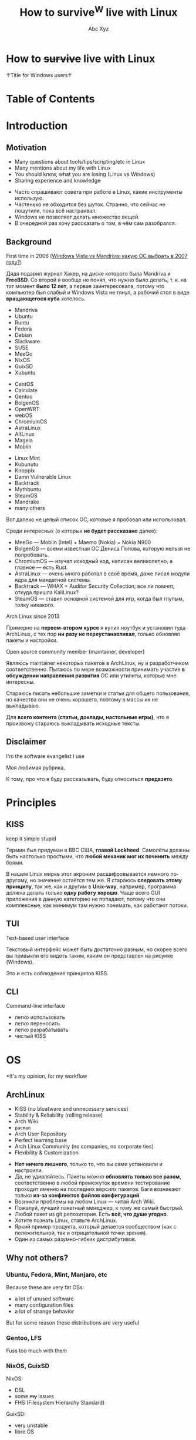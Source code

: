 #+STARTUP: indent
#+STARTUP: noinlineimages

#+OPTIONS: reveal_mathjax:t
#+OPTIONS: reveal_slide_number:c/t
#+OPTIONS: reveal_history:t
#+OPTIONS: toc:nil
#+REVEAL_HLEVEL: 3
#+REVEAL_TRANS: linear
#+REVEAL_TITLE_SLIDE:<h2>%t</h2><p>%a</p><p><a href="https://t.me/dura_lex">@dura_lex</a></p>
#+REVEAL_THEME: night
#+REVEAL_EXTRA_CSS: override.css

#+TITLE: How to survive^W live with Linux
#+AUTHOR: Abc Xyz
#+EMAIL: @dura_lex

* How to +survive+ live with Linux
:PROPERTIES:
:UNNUMBERED: notoc
:REVEAL_BACKGROUND: ./images/linux_matrix.png
:END:

↑Title for Windows users↑

* Table of Contents
:PROPERTIES:
:UNNUMBERED: notoc
:END:

#+REVEAL_TOC: headlines 1

* Introduction
** Motivation

#+ATTR_REVEAL: :frag (appear)
- Many questions about tools/tips/scripting/etc in Linux
- Many mentions about my life with Linux
- You should know, what you are losing (Linux vs Windows)
- Sharing experience and knowledge

#+BEGIN_NOTES
- Часто спрашивают совета при работе в Linux, какие инструменты использую.
- Частенько не обходится без шуток. Странно, что сейчас не пошутили, пока всё настраивал.
- Windows не позволяет делать множество вещей.
- В очередной раз хочу рассказать о том, в чём сам разобрался.
#+END_NOTES

** Background

First time in 2006 ([[https://xakep.ru/2007/02/26/36939/][Windows Vista vs Mandriva: какую ОС
  выбрать в 2007 году?]])

#+ATTR_HTML: :width 30%
[[./images/xakep.jpg]]

#+BEGIN_NOTES
Дядя подарил журнал Хакер, на диске которого была Mandriva и *FreeBSD*. Со второй я вообще не понял,
что нужно было делать, т. к. на тот момент *было 12 лет*, а первая заинтересовала, потому что
компьютер был слабый и Windows Vista не тянул, а рабочий стол в виде *вращающегося куба* хотелось.
#+END_NOTES

#+REVEAL: split

#+REVEAL_HTML: <div class="column" style="float:left; width: 30%">
- Mandriva
- Ubuntu
- Runtu
- Fedora
- Debian
- Slackware
- SUSE
- MeeGo
- NixOS
- GuixSD
- Xubuntu
#+REVEAL_HTML: </div>

#+REVEAL_HTML: <div class="column" style="float:left; width: 30%">
- CentOS
- Calculate
- Gentoo
- BolgenOS
- OpenWRT
- webOS
- ChromiumOS
- AstraLinux
- AltLinux
- Mageia
- Moblin
#+REVEAL_HTML: </div>

#+REVEAL_HTML: <div class="column" style="float:left; width: 30%">
- Linux Mint
- Kubunutu
- Knoppix
- Damn Vulnerable Linux
- Backtrack
- Mythbuntu
- SteamOS
- Mandrake
- many others
#+REVEAL_HTML: </div>

#+BEGIN_NOTES
Вот далеко не целый список ОС, которые я пробовал или использовал.

Среди интересных (о которых *не будет рассказано* далее):
- MeeGo — Moblin (Intel) + Maemo (Nokia) = Nokia N900
- BolgenOS — всеми известная ОС Дениса Попова, которую нельзя не попробовать.
- ChromiumOS — изучал исходный код, написан великолепно, а главное — есть Rust.
- AstraLinux — очень много работал в своё время, даже писал модули ядра для мандатной системы.
- Backtrack — WHAX + Auditor Security Collection; все ли помнят, откуда пришла KaliLinux?
- SteamOS — ставил основной системой для игр, когда был глупым, толку никакого.
#+END_NOTES

#+REVEAL: split

Arch Linux since 2013

#+ATTR_HTML: :width 70%
[[./images/archlinux_logo.png]]

#+BEGIN_NOTES
Примерно на *первом-втором курсе* я купил ноутбук и установил туда ArchLinux, с тех пор *ни разу не
переустанавливал*, только обновлял пакеты и настройки.
#+END_NOTES

#+REVEAL: split

Open source community member (maintainer, developer)

#+ATTR_HTML: :width 70%
[[./images/oss.jpg]]

#+BEGIN_NOTES
Являюсь maintainer некоторых пакетов в ArchLinux, ну и разработчиком соответственно. Пытаюсь по мере
возможности принимать участие *в обсуждении направления развития* ОС или утилиты, которые мне
интересны.

Стараюсь писать небольшие заметки и статьи для общего пользования, но качества они не очень
хорошего, поэтому в массы их не выкладываю.

Для *всего контента (статьи, доклады, настольные игры)*, что я произвожу стараюсь выкладывать
исходные тексты.
#+END_NOTES

** Disclaimer

I'm the software evangelist I use

#+BEGIN_NOTES
Моя любимая рубрика.

К тому, про что я буду рассказывать, буду относиться *предвзято*.
#+END_NOTES

#+REVEAL_HTML: <div class="container" style="display:flex; align-items:center">
#+REVEAL_HTML: <div class="column" style="float:left; width: 20%">
[[./images/rust_logo.png]]
#+REVEAL_HTML: </div>

#+REVEAL_HTML: <div class="column" style="float:left; width: 20%">
[[./images/spacemacs_logo.png]]
#+REVEAL_HTML: </div>

#+REVEAL_HTML: <div class="column" style="float:left; width: 20%">
[[./images/ghidra_logo.png]]
#+REVEAL_HTML: </div>

#+REVEAL_HTML: <div class="column" style="float:left; width: 20%">
[[./images/archlinux_logo_mini.png]]
#+REVEAL_HTML: </div>

#+REVEAL_HTML: <div class="column" style="float:left; width: 20%">
[[./images/gitlab_logo.png]]
#+REVEAL_HTML: </div>
#+REVEAL_HTML: </div>

* Principles
** KISS

keep it simple stupid

#+ATTR_REVEAL: :frag (appear)
#+ATTR_HTML: :width 90%
[[./images/archlinux_kiss.jpg]]

#+BEGIN_NOTES
Термин был придуман в ВВС США, *главой Lockheed*. Самолёты должны быть настолько простыми, что
*любой механик мог их починить* между боями.

В нашем Linux мирке этот акроним расшифровывается немного по-другому, но значение остаётся тем же. Я
стараюсь *следовать этому принципу*, так же, как и другим в *Unix-way*, например, программа должна
делать только *одну работу хорошо*. Чаще всего GUI приложения в данную категорию не попадают, потому
что они комплексные, как минимум там нужно понимать, как работают потоки.
#+END_NOTES

** TUI

Text-based user interface

#+ATTR_HTML: :width 900
[[./images/Fdedit.png]]

#+BEGIN_NOTES
Текстовый интерфейс может быть достаточно разным, но скорее всего вы привыкли его видеть таким,
каким он представлен на рисунке (Windows).

Это и есть соблюдение принципов KISS.
#+END_NOTES

** CLI

Command-line interface

#+ATTR_HTML: :width 90%
[[./images/cli.png]]

#+BEGIN_NOTES
- легко использовать
- легко переносить
- легко разрабатывать
- чистый KISS
#+END_NOTES

* OS

*It's my opinion, for my workflow

** ArchLinux

#+ATTR_REVEAL: :frag (appear)
- KISS (no bloatware and unnecessary services)
- Stability & Reliability (rolling release)
- Arch Wiki
- =pacman=
- Arch User Repository
- Perfect learning base
- Arch Linux Community (no companies, no corporate ties)
- Flexibility & Customization

#+BEGIN_NOTES
- *Нет ничего лишнего*, только то, что вы сами установили и настроили.
- Да, не удивляйтесь. Пакеты можно *обновлять только все разом*, соответственно в любой промежуток
  времени тестирование проходит именно на последних версиях пакетов. Баги возникают только *из-за
  конфликтов файлов конфигураций*.
- Возникли проблемы на любом Linux — читай Arch Wiki.
- Пожалуй, лучший пакетный менеджер, к тому же самый быстрый.
- Любой пакет из git репозитория. Есть *всё, что душе угодно*.
- Хотите познать Linux, ставьте ArchLinux.
- Яркий пример продукта, который делается сообществом (как с положительной, так и отрицательной
  точки зрения).
- Один из самых разумно-гибких дистрибутивов.
#+END_NOTES

** Why not others?

*** Ubuntu, Fedora, Mint, Manjaro, etc

Because these are very fat OSs:
- a lot of unused software
- many configuration files
- a lot of strange behavior

But for some reason these distributions are very useful

*** Gentoo, LFS

Fuss too much with them

*** NixOS, GuixSD

NixOS:

- DSL
- some +my+ issues
- FHS (Filesystem Hierarchy Standard)

GuixSD:

- very unstable
- libre OS

* Software

Mostly CLI and TUI

#+BEGIN_NOTES
Только тот софт, которым пользуюсь я.
#+END_NOTES

** Internet
*** Network managers

- NetworkManager (=nmcli=, =nmtui=)
- systemd-networkd
- iwd

#+BEGIN_NOTES
- Из коробки есть поддержка практически любых сетевых соединений, что-то доставляется плагинами.
- Минималистичная настройка, использую там, где требуется *настроить один раз и забыть*.
- Всё, что требуется для сетевого соединения. Без каких-либо зависимостей от Intel.
#+END_NOTES

*** Tor and I2P

#+ATTR_REVEAL: :frag (appear)
- SOCKS
  - =tsocks=, =proxychains-ng=
  - =libproxy=
  - environment variables
- HTTP
  - =httptunnel=
  - =proxytunnel=
  - =corkscrew=
- torify (applications w/o proxy settings)

#+REVEAL: split

- i2p
  - mail
  - messenger
  - IRC
  - iMule
  - etc

#+ATTR_REVEAL: :frag appear
/Средство, позволяющее ежедневно водить копирастам, спецслужбам и прочим пидорам хуём по губам/ (c) Луркоморье

*** Web browsers

- w3m
- elinks

Useful for fast browsing, scraping from console, previewing in file managers and many other cases

#+REVEAL: split

Firefox

Other VIM-based browsers are unstable and have less features (based on WebKit, didn't have Rust Quantum engine):

- luakit
- surf
- qutebrowser

#+REVEAL: split

VIM plugins:

- Pendactyl (only Extended Support Release)
- Tridactyl
- Vimium
- Vimium C (current)

#+REVEAL: split

Hint mode

#+ATTR_HTML: :width 90%
[[./images/vimium_c.png]]

#+REVEAL: split

Console mode

#+ATTR_HTML: :width 90%
[[./images/tridactyl.png]]

*** youtube-dl

=youtube-dl= usage

#+ATTR_HTML: :width 70%
[[./images/yt_dl.png]]

#+BEGIN_NOTES
1000 и 1 способ скачать/получить ссылку видео, аудио и т. п.
#+END_NOTES

#+REVEAL: split

Extractors list

#+ATTR_HTML: :width 70%
[[./images/yt_dl_list.png]]


#+REVEAL: split

tridactyl / etc + youtube-dl + mpv / mpd

=

video/audio ninja (you is godlike with i3)

#+REVEAL: split

Restrictions, advertising? What are you talking about?

*** curl — httpie

- simple using
- nice format output
- JSON parsing (=curl= + =jq=)
- etc

#+REVEAL: split

Example of default output

#+ATTR_HTML: :width 80%
[[./images/httpie.png]]

*** wget — aria2

- Faster (segmented downloading)
- BitTorrent extensions (DHT, PEX, Multi-Tracker, UDP tracker, local peer discovery, etc)
- More protocols (FTP, Metalink, etc)

# *** Cloud storages

# WebDAV
# gvfs with encryption

*** Torrents
*Transmission*

- Client-server architecture
- Mobile client
- CLI client for scripts + TUI client — =tremc=

#+ATTR_HTML: :width 70%
[[./images/tremc_0.png]]

#+REVEAL: split

#+ATTR_HTML: :width 80%
[[./images/tremc_1.png]]

#+REVEAL: split

*+peerflix+* *WebTorrent*

- Streaming torrent client
- Modules
- Media futures
- node.js & browser +needed Rust/wasm version+

*** Mail — (neo)mutt + OfflineIMAP + getmail + msmtp + etc

- Customization
  - Key bindings
  - Custom mail headers
  - Favorite editors
  - View, colors, sidebars
- Modules
  - Address books
  - IMAP, POP3, SMTP clients
  - Password managers
  - Everywhere in sh/bash

#+REVEAL: split

- GPG
- CLI
- No JS, HTML

#+REVEAL: split

#+ATTR_HTML: :width 80%
[[./images/neomutt.png]]

*** Messengers

*BitlBee* - IRC gateway

#+REVEAL_HTML: <div class="column" style="float:left; width: 50%">
  - XMPP
  - Hipchat
  - Hangouts
  - Twitter
  - Skype
  - Telegram
  - Facebook
  - VK
#+REVEAL_HTML: </div>

#+REVEAL_HTML: <div class="column" style="float:left; width: 50%">
  - Matrix
  - Discord
  - Steam
  - Mastodon
  - Slack
  - ICQ
  - etc
#+REVEAL_HTML: </div>

#+REVEAL: split

#+ATTR_HTML: :width 80%
[[./images/bitlbee.png]]

#+REVEAL: split

*WeeChat* - IRC

#+ATTR_HTML: :width 80%
[[./images/weechat.gif]]

#+REVEAL: split

*MCabber*, *profanity* — XMPP

- PGP
- OTR
- Plugins/Modules
- Multi-User chat
- Command completion

#+REVEAL: split

#+ATTR_HTML: :width 80%
[[./images/profanity.png]]

#+REVEAL: split

*toxic* — Tox

- P2P
- For secure conversation

#+REVEAL: split

*tg-cli* — Telegram, but telegram-desktop too

*** RSS, news

*newsboat*

As mutt, but for RSS

#+REVEAL: split

*Telegram*

Channels with bots, which sends RSS (Reddit, Twitter, HackerNews, Lobste.rs,
etc) to channels

#+BEGIN_NOTES
Now I don't read news, very much time, which I can spend for
developing/writing/etc.
#+END_NOTES

*** Remote desktop

- Easy tasks

  ssh with X forwarding (use settings for compressing and encrypting traffic for
  speedup)

- Hard tasks

  - VNC
  - qemu with SPICE + VNC

** Multimedia
*** Image viewers
*Framebuffer* (energy saving)

- =fbi=
- =fbv=

#+ATTR_REVEAL: :frag (appear)
Don't forget configure tty!

#+REVEAL: split

*Simple*

- feh
  - CLI and hotkey powerful
  - Very simple (so no screenshots)

#+REVEAL: split

- sxiv (more GUIably, than feh)
- vimiv (VIM image viewer)

*** ImageMagick

Very powerful image processing tool!

Throw out your GIMP. A joke of course. Throw out your Photoshop.

*** Music

*mpd*

- Server with clients:
  - mobile
  - GUI
  - TUI
  - CLI
- mpdscribble

#+BEGIN_NOTES
I don't like music streaming services, because too much choices. I have player,
which firmware is open source, I create tools for syncing playlists. I create
mini iTunes.
#+END_NOTES

#+REVEAL: split

#+ATTR_HTML: :width 100%
[[./images/ncmpcpp.png]]

*** Video
*Players*

- mpv — most powerful video/audio player
- cvlc — CLI version of VLC

#+REVEAL: split

*FFmpeg*

Converting, hardware rendering, screencasting, input/output many formats
(camera, screens, devices)

*** Metadata

Many interesting things you can know from metadata of video, images and data

- ExifTool (audio, video, images, documents, etc)
- exiv2 (images)

** Utilities
*** Terminal emulators

*urxvt (rxvt-unicode)*
- Old
- Universal
- Many patches and plugins developed in Perl
- Configurations in Xresources

#+REVEAL: split

*Alacritty*
- GPU rendering
- Rust
- Many features

#+REVEAL: split

*Kitty*
- GPU rendering
- Python
- More features (Unicode glyphs, many nice bindings, graphics etc)

*** Terminal multiplexer. tmux

Also =byobu= as more friendly and =screen= as older

#+ATTR_HTML: :width 90%
[[./images/tmux.png]]

#+BEGIN_NOTES
- Enables multiple windows and panes within a single terminal window
- Keeps windows and panes in a session
- Enables session sharing (great for pair programming)
#+END_NOTES

*** File managers

*ranger*

- Many features
- Python
- Slow

#+REVEAL: split

[[./images/ranger.png]]

#+REVEAL: split

*vifm*

- C
- VIM
- Diffing
- Filtering
- Searching
- Batch renaming

#+REVEAL: split

[[./images/vifm.png]]

*** Git

You should learn it!

I use it everywhere:
- control version
- backups
- diffing
- merging
- review
- messaging
- file system
- etc

#+REVEAL: split

*Gitea*, *GitLab*, *GitWeb* as self-hosted Git-repository managers

#+ATTR_HTML: :width 75%
[[./images/git-instaweb.png]]

*** Backups

*restic*

Encrypted snapshots, many backends + systemd

# *** Synchronization

# Syncthing
# Unison

** Text editing

Use doc{,x}, ppt{,x}, xls{,x} and others if you really needed it.

*** VIM

#+ATTR_HTML: :width 50%
[[./images/vim_quit.jpeg]]

#+REVEAL: split

- Modern text editor (tabs, windows, buffers, syntax highlighting, spell
  checking, folding, etc)
- Modal editor (insert and normal modes + visual and line modes)
- Comprehensive help system
- Memory footprint is very low, faster than other
- Command centric. You can perform complex text related task with few commands
- Many plug-in available
- Native scripting (vimscript) and built-ins commands
- vimdiff, rview, rvim
- Ubiquitous

#+REVEAL: split

#+ATTR_HTML: :width 60%
[[./images/vim_evangelism.png]]

#+BEGIN_NOTES
Use VIM everywhere!
#+END_NOTES

*** Emacs

#+ATTR_HTML: :width 70%
[[./images/vim_vs_emacs.png]]

#+REVEAL: split

- Client-server (share the buffer list, kill ring, undo and other)
- Pervasive help system with keybindings, functions and commands documented on
  the fly
- CLI, TUI, GUI
- Extensible and customizable Lisp programming language variant (Emacs Lisp)!..

#+REVEAL: split

- Ability to emulate vi and vim (using Evil, Viper or Vimpulse)
- A powerful and extensible file manager (dired), integrated debugger, and a
  large set of development and other tools
- Having every command be an Emacs Lisp function enables commands to DWIM (Do
  What I Mean). For example, a =switch-or-split-window=
- "An OS inside an OS"

#+ATTR_REVEAL: :frag (appear)
Rust ♥️ Emacs = remacs

*** Spacemacs & Doom

My choice:

#+REVEAL_HTML: <div class="column" style="float:left; width: 50%">
#+ATTR_HTML: :width 50%
[[./images/spacemacs_logo.png]]
#+REVEAL_HTML: </div>

#+REVEAL_HTML: <div class="column" style="float:left; width: 50%">
[[./images/doom_logo.png]]
#+REVEAL_HTML: </div>

*** Org-mode

Your Life in Plain Text

- Keeping notes
- Maintaining TODO lists
- Planning projects
- Authoring documents (à la Jupyter notebook, tablesheet, exporting to another
  formats)

#+ATTR_REVEAL: :frag (appear)
This presentation created in org-mode and exported to HTML + reveal.js

#+BEGIN_NOTES
Использую для всего на свете: отчёты, заметки, презентации, планирование,
научные работы.
#+END_NOTES

#+REVEAL: split

[[./images/org_mode_0.jpg]]

#+REVEAL: split

[[./images/org_mode_1.jpg]]

#+REVEAL: split

[[./images/org_mode_2.jpg]]

#+REVEAL: split

[[./images/org_mode_3.jpg]]

#+REVEAL: split

[[./images/org_mode_4.jpg]]

#+REVEAL: split

[[./images/org_mode_5.jpg]]

#+REVEAL: split

[[./images/org_mode_6.jpg]]

*** LaTeX

#+BEGIN_SRC latex
\mode<presentation>
{
  \usetheme{dsec}
  \dsecset{progressbar = frametitle}
  \dsecset{subsectionpage = progressbar}
}
\title{Introduction to software-based
 microarchitectural side-channel attacks}
\subtitle{}

\author{Abc Xyz\\
@dura\_lex}
\titlegraphic{\includegraphics[height = 0.9cm]{logo.pdf}}

\date{}
\subject{Information security}
#+END_SRC

#+REVEAL: split

[[./images/latex_pdf.png]]

#+REVEAL: split

- Typesetting journal articles, technical reports, books, and slide
  presentations
- Control over large documents containing sectioning, cross-references, tables
  and figures
- Typesetting of complex mathematical formulas
- Advanced typesetting of mathematics with AMS-LaTeX
- Automatic generation of bibliographies and indexes
- Multi-lingual typesetting
- Inclusion of artwork, and process or spot colour

#+BEGIN_NOTES
Использую для больших докладов, научных работ.
#+END_NOTES

*** Zathura

Simple PDF reader

- VIM bindings
- Automatic reloading document
- Synctex
- Recoloring, reformatting
- CLI

*** Markdown

Use for work

*** AsciiDoc

Use for _*real*_ work

- Including files
- [[https://asciidoctor.org/docs/asciidoc-syntax-quick-reference/#lists][Normal lists with complex content]]
- [[https://asciidoctor.org/docs/asciidoc-syntax-quick-reference/#links][Anchors]]
- [[https://asciidoctor.org/docs/asciidoc-syntax-quick-reference/#images][Formatted images]]
- [[https://asciidoctor.org/docs/asciidoc-syntax-quick-reference/#source-code][Powerful code blocks]]
- Comments
- [[https://asciidoctor.org/docs/asciidoc-syntax-quick-reference/#tables][Tables for the people]]
- ToC
- [[https://asciidoctor.org/docs/asciidoc-syntax-quick-reference/#bibliography][Bibliography]]
- etc

*** Pandoc

Markup converter

#+REVEAL_HTML: <div class="column" style="float:left; width: 50%">
- Markdown
- reStructuredText
- AsciiDoc
- Org-Mode
- Textile
- HTML
- CSV
- EPUB
- roff
#+REVEAL_HTML: </div>
#+REVEAL_HTML: <div class="column" style="float:left; width: 50%">
- LaTeX
- DocBook
- OPML
- InDesign
- Wiki
- reveal.js
- Microsoft Word
- OpenOffice/LibreOffice
- etc
#+REVEAL_HTML: </div>

*** Spell checkers

Aspell, Hunspell + LanguageTool for grammars

Use my personal dict everywhere (editors, browser, shell, edit fields)

*** Tesseract OCR

- CLI
- API
- Multilanguages

** Core utilities

Utilities stable but old and have few features

Not replace, but alternatives

For scripts you should use first order applications for compatability

It's normal, that more than half applications were developed in Rust language

*** Bash — Zsh
*** ls — lsd
*** tree — exa
*** cat + less, more — bat
*** cp, mv, rm — rsync

=-i= for prompting the user before the action

Also backups

*** du — ncdu

sn — developed in Rust, multithreads, speedup

*** tar, (un)zip — bsdtar, 7z
*** find — fd
*** diff — git-diff, colordiff

More powerful, more future

colordiff, diffoscope

**** vimdiff (VIM), ediff (Emacs)

Powerful interactive tools

3-way diff

*** grep — ripgrep

- faster
- multiline grep
- powerful regexp on Rust
- modern
- rgall replace find + grep

*** sed, {g,n,m}awk

You should use it more often

*** dmesg — journalctl

- filters
- all info from syslog, dmesg, other logging systems

*** (u)mount — udisks2

Mounting with user's permissions

Manipulating by systemd

*** Shell built-ins

- alias
- type
- time

Other functions

*** Simple and useful tools for RE and etc
**** tee
**** mktemp
**** tr
**** cut
**** od, xxd, hexdump
**** sort, uniq, comm
**** head, tail
**** wc
**** strings
**** iconv
**** file
*** Rust section

Install rustup

cargo install and you on the horse

**** tokei

Rust

Inspect source code

**** jq

JSON prettifier

**** xsv

Rust

Very fast parsing of large CSV files

miller have more features

**** fselect

Rust

Finding on file system with SQL queries. Find + ls + awk

**** bingrep

Color readelf, more powerful grep for elf files

**** ripgrepall

Find everywhere: binary files, PDFs, images, music, video, etc

**** stringsext

Better searching Unicode strings, but performance may be better

**** tealdeer

tldr, documentation

*** Other useful core utilities

- ls{blk,pci,cpu,usb}
- sudo, but not su (sudoedit for editing files)
- kill, pkill, killall
- pgrep, pidof
- ps, free, top, htop

*** Systemd

vs SYSinitV

** Security
*** Password manager

pass

** Windows managers
*** i3
*** Panel
*** dmenu, rofi
*** dunst

Notification

*** Clipboard manager
* Tips'n'Tricks or fully automation
** Configurations

Chezmoi — sync configs for everything.

Check directories and files in home directory and delete it or add to ignore list or add to configuration list files.

Check unneeded packages and install new or delete unneeded.

You can encrypt files, part of elements, use different configurations for different machines.

*** Dark and bright

Pain in the eyes or headache.

Auto switching temperature of color, but can't automate the detecting of the light switch off.

** VIM/Emacs everywhere

Don't use mouse, because it need more time, than keyboard. Home row of your keyboard is your friend: speedup, less fever.

Xdotool + Emacs = edit everything in Emacs

VIM/Emacs keymaps and modes everything: browser, IDE (IDEA, eclipse, etc), windows manager, multiplexer, music player, torrent manipulation programs, mail, everything except Ghidra.

** Presentations, reports, documents

Only plaintext, because you can diffing and use git for that.

I can convert org mode (asciidoc) to everything: plaintext, static HTML, LaTeX, PDF, presentations (beamer, reveal.js).

I can share sources and use parts of already wrote items.

I have many notes with ideas, presentations.

I sync between machines reports, documents for working with everywhere.

** Metro workflow

Edit, git add

Org mode, orgzly, git on mobile

I don't use social networks and don't read news, I try to create and structure my knowledge. It's very helpful for me.

Read issues, developers lists, write answers.

** Mobile phone

Use open source utilities: F-Droid.

Use Termux actively: ssh, running all Linux stuff (tmux and my rust programs), share Chezmoi configs.

** Router, multimedia box

All works on the ArchLinux.

Pihole, multimedia combine player, I forget name.

** Packages and open source

It's cause why I not use NixOS.

I have custom PKGBUILDs for all patched software (also cracks^Winitial settings for proprietary software). I also maintainer of some packages in AUR and regulate other packages (ask update, delete, permissions of maintaining).

** Automate everything

Follow for the tickets, news, sites (scripts in Python, PHP, Rust).

First target was CDO. I don't like specific subjects, but need info about it: I wrote bot for VK, which sent me messages and documents from group. Hack the CDO.

No ads everywhere, scripting blocks for even complex ads from Yandex.

** Statistics about everything

I inspect everything: our family budget, the books that I read, movies and serials that I watched, my sports actions, party board games, etc. I use text files for managing it all, I can filter, create reports, sharing information between machines, all is encrypted.
I use GUI or sites for something tasks, because my wife can't use my tools. I export information from this and continue use my tools for that.

* Summary

10% of all, needed time

Needed person, who can say me: "It's useful, taste it"

I want to create smart home, but it's very hard, because you should create user-friendly interface.

You must read [[https://github.com/jlevy/the-art-of-command-line][this]], because I don't want to share information, which already exist in structural forms.

Like a book about CLI — https://github.com/learnbyexample/Command-line-text-processing.

[[https://suckless.org/rocks/][Suckless]]. Develops many useful apps, but it's very minimal. One app — one function, you need recompile program for changing settings.

